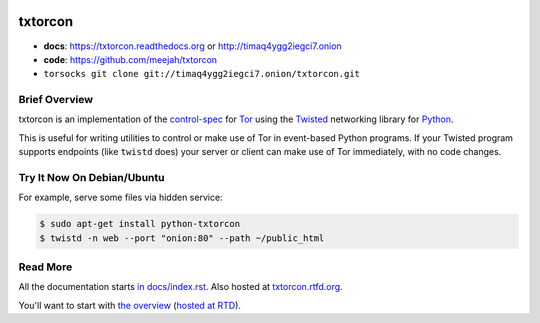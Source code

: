 
.. image:: https://travis-ci.org/meejah/txtorcon.png?branch=master
    :target: https://www.travis-ci.org/meejah/txtorcon

.. image:: https://coveralls.io/repos/meejah/txtorcon/badge.png
    :target: https://coveralls.io/r/meejah/txtorcon

.. image:: http://codecov.io/github/meejah/txtorcon/coverage.svg?branch=master
    :target: http://codecov.io/github/meejah/txtorcon?branch=master

txtorcon
========

- **docs**: https://txtorcon.readthedocs.org or http://timaq4ygg2iegci7.onion
- **code**: https://github.com/meejah/txtorcon
- ``torsocks git clone git://timaq4ygg2iegci7.onion/txtorcon.git``

Brief Overview
--------------

txtorcon is an implementation of the `control-spec
<https://gitweb.torproject.org/torspec.git/blob/HEAD:/control-spec.txt>`_
for `Tor <https://www.torproject.org/>`_ using the `Twisted
<https://twistedmatrix.com/trac/>`_ networking library for `Python
<http://python.org/>`_.

This is useful for writing utilities to control or make use of Tor in
event-based Python programs. If your Twisted program supports
endpoints (like ``twistd`` does) your server or client can make use of
Tor immediately, with no code changes.


Try It Now On Debian/Ubuntu
---------------------------

For example, serve some files via hidden service:

.. code-block:: shell-session

    $ sudo apt-get install python-txtorcon
    $ twistd -n web --port "onion:80" --path ~/public_html


Read More
---------

All the documentation starts `in docs/index.rst
<docs/index.rst>`_. Also hosted at `txtorcon.rtfd.org
<https://txtorcon.readthedocs.org>`_.

You'll want to start with `the overview <docs/overview.rst>`_ (`hosted at RTD
<https://txtorcon.readthedocs.org/en/latest/overview.html>`_).
